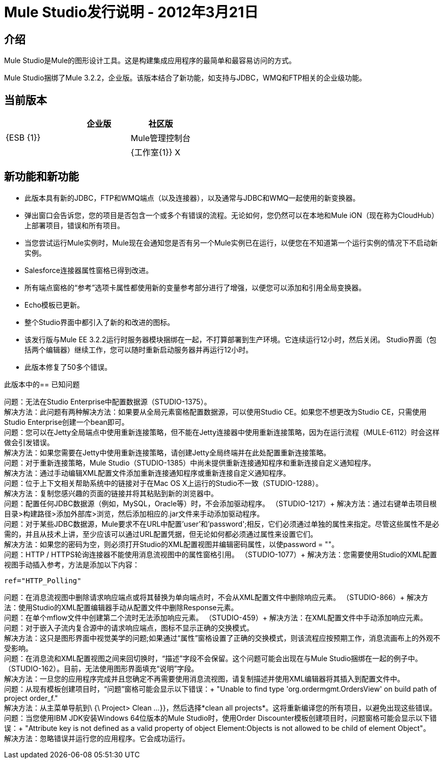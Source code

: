 =  Mule Studio发行说明 -  2012年3月21日
:keywords: release notes, anypoint studio


== 介绍

Mule Studio是Mule的图形设计工具。这是构建集成应用程序的最简单和最容易访问的方式。

Mule Studio捆绑了Mule 3.2.2，企业版。该版本结合了新功能，如支持与JDBC，WMQ和FTP相关的企业级功能。

== 当前版本

[%header,cols="34,33,33"]
|===
|   |企业版 |社区版
| {ESB {1}} | 
| Mule管理控制台 |   | 
| {工作室{1}} X  | 
|===

== 新功能和新功能

* 此版本具有新的JDBC，FTP和WMQ端点（以及连接器），以及通常与JDBC和WMQ一起使用的新变换器。
* 弹出窗口会告诉您，您的项目是否包含一个或多个有错误的流程。无论如何，您仍然可以在本地和Mule iON（现在称为CloudHub）上部署项目，错误和所有项目。
* 当您尝试运行Mule实例时，Mule现在会通知您是否有另一个Mule实例已在运行，以便您在不知道第一个运行实例的情况下不启动新实例。
*  Salesforce连接器属性窗格已得到改进。
* 所有端点窗格的“参考”选项卡属性都使用新的变量参考部分进行了增强，以便您可以添加和引用全局变换器。
*  Echo模板已更新。
* 整个Studio界面中都引入了新的和改进的图标。
* 该发行版与Mule EE 3.2.2运行时服务器模块捆绑在一起，不打算部署到生产环境。它连续运行12小时，然后关闭。 Studio界面（包括两个编辑器）继续工作，您可以随时重新启动服务器并再运行12小时。
* 此版本修复了50多个错误。

此版本中的== 已知问题

问题：无法在Studio Enterprise中配置数据源（STUDIO-1375）。 +
解决方法：此问题有两种解决方法：如果要从全局元素窗格配置数据源，可以使用Studio CE。如果您不想更改为Studio CE，只需使用Studio Enterprise创建一个bean即可。 +
问题：您可以在Jetty全局端点中使用重新连接策略，但不能在Jetty连接器中使用重新连接策略，因为在运行流程（MULE-6112）时会这样做会引发错误。 +
解决方法：如果您需要在Jetty中使用重新连接策略，请创建Jetty全局终端并在此处配置重新连接策略。 +
问题：对于重新连接策略，Mule Studio（STUDIO-1385）中尚未提供重新连接通知程序和重新连接自定义通知程序。 +
解决方法：通过手动编辑XML配置文件添加重新连接通知程序或重新连接自定义通知程序。 +
问题：位于上下文相关帮助系统中的链接对于在Mac OS X上运行的Studio不一致（STUDIO-1288）。 +
解决方法：复制您感兴趣的页面的链接并将其粘贴到新的浏览器中。 +
问题：配置任何JDBC数据源（例如，MySQL，Oracle等）时，不会添加驱动程序。 （STUDIO-1217）+
解决方法：通过右键单击项目根目录>构建路径>添加外部库>浏览，然后添加相应的.jar文件来手动添加驱动程序。 +
问题：对于某些JDBC数据源，Mule要求不在URL中配置'user'和'password';相反，它们必须通过单独的属性来指定。尽管这些属性不是必需的，并且从技术上讲，至少应该可以通过URL配置凭据，但无论如何都必须通过属性来设置它们。 +
解决方法：如果您的密码为空，则必须打开Studio的XML配置视图并编辑密码属性，以使password = ""。 +
问题：HTTP / HTTPS轮询连接器不能使用消息流视图中的属性窗格引用。 （STUDIO-1077）+
解决方法：您需要使用Studio的XML配置视图手动插入参考，方法是添加以下内容：

[source, xml]
----
ref="HTTP_Polling"
----

问题：在消息流视图中删除请求响应端点或将其替换为单向端点时，不会从XML配置文件中删除响应元素。 （STUDIO-866）+
解决方法：使用Studio的XML配置编辑器手动从配置文件中删除Response元素。 +
问题：在单个mflow文件中创建第二个流时无法添加响应元素。 （STUDIO-459）+
解决方法：在XML配置文件中手动添加响应元素。 +
问题：对于嵌入子流内复合源中的请求响应端点，图标不显示正确的交换模式。 +
解决方法：这只是图形界面中视觉美学的问题;如果通过“属性”窗格设置了正确的交换模式，则该流程应按预期工作，消息流画布上的外观不受影响。 +
问题：在消息流和XML配置视图之间来回切换时，“描述”字段不会保留。这个问题可能会出现在与Mule Studio捆绑在一起的例子中。 （STUDIO-162）。目前，无法使用图形界面填充“说明”字段。 +
解决方法：一旦您的应用程序完成并且您确定不再需要使用消息流视图，请复制描述并使用XML编辑器将其插入到配置文件中。 +
问题：从现有模板创建项目时，“问题”窗格可能会显示以下错误：+
"Unable to find type 'org.ordermgmt.OrdersView' on build path of project order_f." +
解决方法：从主菜单导航到\ {\ Project> Clean ...}}，然后选择*clean all projects*。这将重新编译您的所有项目，以避免出现这些错误。 +
问题：当您使用IBM JDK安装Windows 64位版本的Mule Studio时，使用Order Discounter模板创建项目时，问题窗格可能会显示以下错误：+
"Attribute key is not defined as a valid property of object Element:Objects is not allowed to be child of element Object"。 +
解决方法：忽略错误并运行您的应用程序。它会成功运行。
